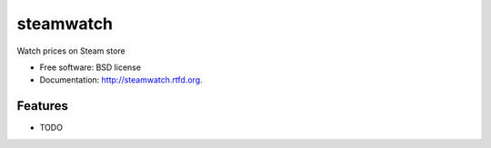 ===============================
steamwatch
===============================

.. image:: https://badge.fury.io/py/steamwatch.png
    :target: http://badge.fury.io/py/steamwatch
    
.. image:: https://travis-ci.org/akeil/steamwatch.png?branch=master
        :target: https://travis-ci.org/akeil/steamwatch

.. image:: https://pypip.in/d/steamwatch/badge.png
        :target: https://crate.io/packages/steamwatch?version=latest


Watch prices on Steam store

* Free software: BSD license
* Documentation: http://steamwatch.rtfd.org.

Features
--------

* TODO
